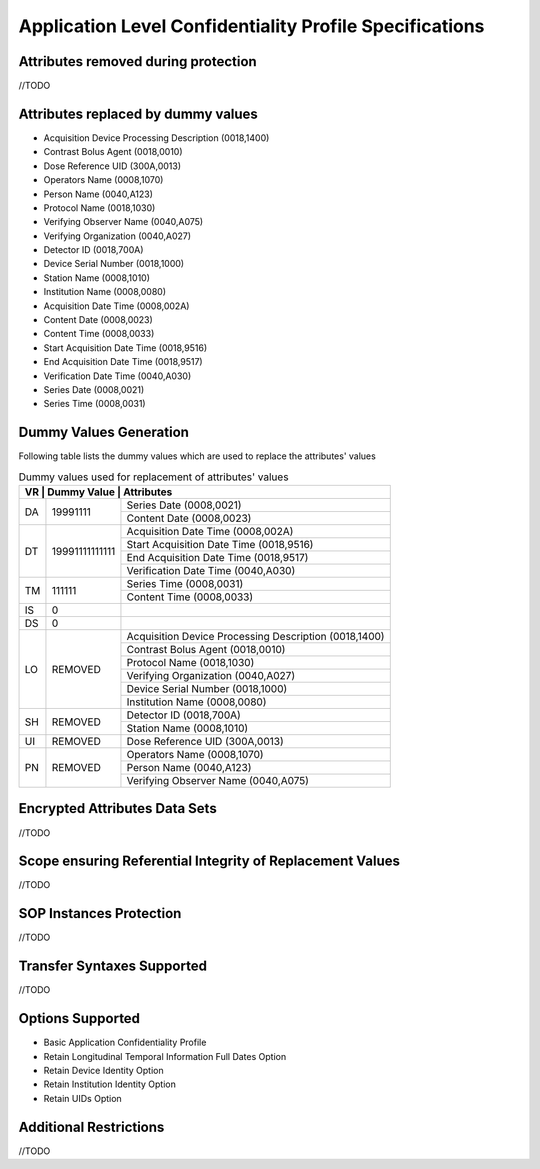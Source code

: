 Application Level Confidentiality Profile Specifications
^^^^^^^^^^^^^^^^^^^^^^^^^^^^^^^^^^^^^^^^^^^^^^^^^^^^^^^^

.. _attributes-removed-during-protection:

Attributes removed during protection
""""""""""""""""""""""""""""""""""""

//TODO

.. _attributes-replaced-by-dummy-values:

Attributes replaced by dummy values
"""""""""""""""""""""""""""""""""""

- Acquisition Device Processing Description (0018,1400)
- Contrast Bolus Agent (0018,0010)
- Dose Reference UID (300A,0013)
- Operators Name (0008,1070)
- Person Name (0040,A123)
- Protocol Name (0018,1030)
- Verifying Observer Name (0040,A075)
- Verifying Organization (0040,A027)
- Detector ID (0018,700A)
- Device Serial Number (0018,1000)
- Station Name (0008,1010)
- Institution Name (0008,0080)
- Acquisition Date Time (0008,002A)
- Content Date (0008,0023)
- Content Time (0008,0033)
- Start Acquisition Date Time (0018,9516)
- End Acquisition Date Time (0018,9517)
- Verification Date Time (0040,A030)
- Series Date (0008,0021)
- Series Time (0008,0031)

.. _dummy-values-generation:

Dummy Values Generation
"""""""""""""""""""""""

Following table lists the dummy values which are used to replace the attributes' values

.. table:: Dummy values used for replacement of attributes' values

   +-----------------------------------------------------------------------------+
   | VR | Dummy Value    | Attributes                                            |
   +====+================+=======================================================+
   | DA | 19991111       | Series Date (0008,0021)                               |
   |    |                +-------------------------------------------------------+
   |    |                | Content Date (0008,0023)                              |
   +----+----------------+-------------------------------------------------------+
   | DT | 19991111111111 | Acquisition Date Time (0008,002A)                     |
   |    |                +-------------------------------------------------------+
   |    |                | Start Acquisition Date Time (0018,9516)               |
   |    |                +-------------------------------------------------------+
   |    |                | End Acquisition Date Time (0018,9517)                 |
   |    |                +-------------------------------------------------------+
   |    |                | Verification Date Time (0040,A030)                    |
   +----+----------------+-------------------------------------------------------+
   | TM | 111111         | Series Time (0008,0031)                               |
   |    |                +-------------------------------------------------------+
   |    |                | Content Time (0008,0033)                              |
   +----+----------------+-------------------------------------------------------+
   | IS | 0              |                                                       |
   +----+----------------+-------------------------------------------------------+
   | DS | 0              |                                                       |
   +----+----------------+-------------------------------------------------------+
   | LO | REMOVED        | Acquisition Device Processing Description (0018,1400) |
   |    |                +-------------------------------------------------------+
   |    |                | Contrast Bolus Agent (0018,0010)                      |
   |    |                +-------------------------------------------------------+
   |    |                | Protocol Name (0018,1030)                             |
   |    |                +-------------------------------------------------------+
   |    |                | Verifying Organization (0040,A027)                    |
   |    |                +-------------------------------------------------------+
   |    |                | Device Serial Number (0018,1000)                      |
   |    |                +-------------------------------------------------------+
   |    |                | Institution Name (0008,0080)                          |
   +----+----------------+-------------------------------------------------------+
   | SH | REMOVED        | Detector ID (0018,700A)                               |
   |    |                +-------------------------------------------------------+
   |    |                | Station Name (0008,1010)                              |
   +----+----------------+-------------------------------------------------------+
   | UI | REMOVED        | Dose Reference UID (300A,0013)                        |
   +----+----------------+-------------------------------------------------------+
   | PN | REMOVED        | Operators Name (0008,1070)                            |
   |    |                +-------------------------------------------------------+
   |    |                | Person Name (0040,A123)                               |
   |    |                +-------------------------------------------------------+
   |    |                | Verifying Observer Name (0040,A075)                   |
   +----+----------------+-------------------------------------------------------+

.. _encrypted-attributes-data-sets:

Encrypted Attributes Data Sets
""""""""""""""""""""""""""""""

//TODO

.. _scope-ensuring-referential-integrity-replacement-instances:

Scope ensuring Referential Integrity of Replacement Values
""""""""""""""""""""""""""""""""""""""""""""""""""""""""""

//TODO


.. _sop-instances-protection:

SOP Instances Protection
""""""""""""""""""""""""

//TODO


.. _transfer-syntaxes-supported:

Transfer Syntaxes Supported
"""""""""""""""""""""""""""

//TODO

.. _options-supported:

Options Supported
"""""""""""""""""

- Basic Application Confidentiality Profile
- Retain Longitudinal Temporal Information Full Dates Option
- Retain Device Identity Option
- Retain Institution Identity Option
- Retain UIDs Option

.. _additional-restrictions:

Additional Restrictions
"""""""""""""""""""""""

//TODO
